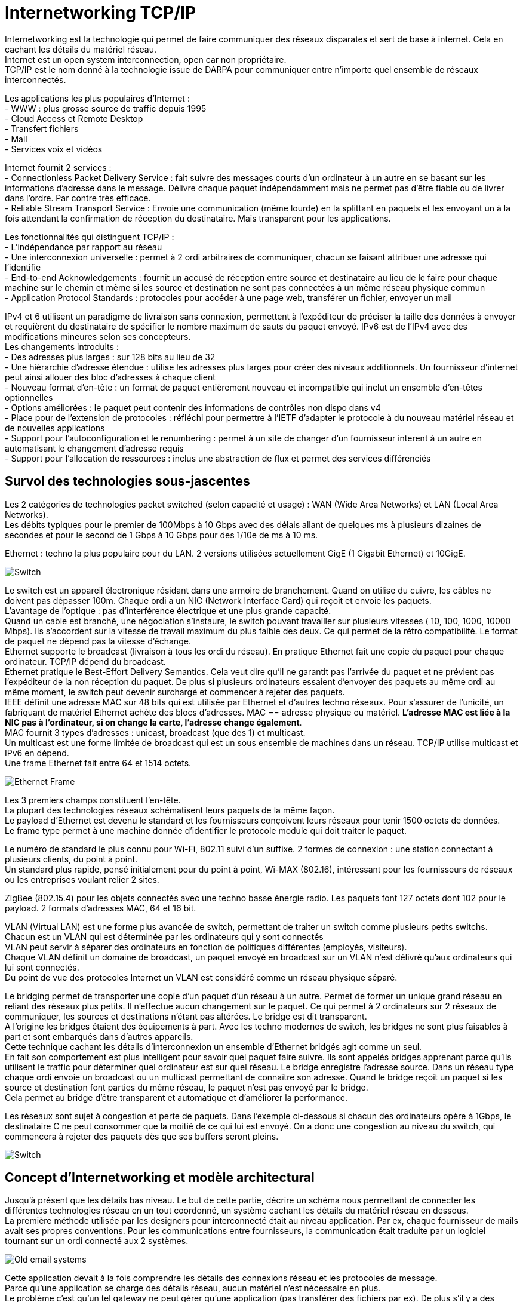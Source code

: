 = Internetworking TCP/IP
:hardbreaks:

Internetworking est la technologie qui permet de faire communiquer des réseaux disparates et sert de base à internet. Cela en cachant les détails du matériel réseau.
Internet est un open system interconnection, open car non propriétaire.
TCP/IP est le nom donné à la technologie issue de DARPA pour communiquer entre n’importe quel ensemble de réseaux interconnectés.

Les applications les plus populaires d’Internet :
- WWW : plus grosse source de traffic depuis 1995
- Cloud Access et Remote Desktop
- Transfert fichiers
- Mail
- Services voix et vidéos

Internet fournit 2 services :
- Connectionless Packet Delivery Service : fait suivre des messages courts d’un ordinateur à un autre en se basant sur les informations d’adresse dans le message. Délivre chaque paquet indépendamment mais ne permet pas d’être fiable ou de livrer dans l’ordre. Par contre très efficace.
- Reliable Stream Transport Service : Envoie une communication (même lourde) en la splittant en paquets et les envoyant un à la fois attendant la confirmation de réception du destinataire. Mais transparent pour les applications.

Les fonctionnalités qui distinguent TCP/IP :
- L’indépendance par rapport au réseau
- Une interconnexion universelle : permet à 2 ordi arbitraires de communiquer, chacun se faisant attribuer une adresse qui l'identifie
- End-to-end Acknowledgements : fournit un accusé de réception entre source et destinataire au lieu de le faire pour chaque machine sur le chemin et même si les source et destination ne sont pas connectées à un même réseau physique commun
- Application Protocol Standards : protocoles pour accéder à une page web, transférer un fichier, envoyer un mail

IPv4 et 6 utilisent un paradigme de livraison sans connexion, permettent à l’expéditeur de préciser la taille des données à envoyer et requièrent du destinataire de spécifier le nombre maximum de sauts du paquet envoyé. IPv6 est de l’IPv4 avec des modifications mineures selon ses concepteurs.
Les changements introduits :
- Des adresses plus larges : sur 128 bits au lieu de 32
- Une hiérarchie d’adresse étendue : utilise les adresses plus larges pour créer des niveaux additionnels. Un fournisseur d’internet peut ainsi allouer des bloc  d’adresses à chaque client
- Nouveau format d’en-tête : un format de paquet entièrement nouveau et incompatible qui inclut un ensemble d’en-têtes optionnelles
- Options améliorées : le paquet peut contenir des informations de contrôles non dispo dans v4
- Place pour de l’extension de protocoles : réfléchi pour permettre à l’IETF d’adapter le protocole à du nouveau matériel réseau et de nouvelles applications
- Support pour l’autoconfiguration et le renumbering : permet à un site de changer d’un fournisseur interent à un autre en automatisant le changement d’adresse requis
- Support pour l’allocation de ressources : inclus une abstraction de flux et permet des services différenciés

== Survol des technologies sous-jascentes
Les 2 catégories de technologies packet switched (selon capacité et usage) : WAN (Wide Area Networks) et LAN (Local Area Networks).
Les débits typiques pour le premier de 100Mbps à 10 Gbps avec des délais allant de quelques ms à plusieurs dizaines de secondes et pour le second de 1 Gbps à 10 Gbps pour des 1/10e de ms à 10 ms.

Ethernet : techno la plus populaire pour du LAN. 2 versions utilisées actuellement GigE (1 Gigabit Ethernet) et 10GigE.

image::internetworking_tcp_ip/switch.png[Switch]

Le switch est un appareil électronique résidant dans une armoire de branchement. Quand on utilise du cuivre, les câbles ne doivent pas dépasser 100m. Chaque ordi a un NIC (Network Interface Card) qui reçoit et envoie les paquets.
L’avantage de l’optique : pas d’interférence électrique et une plus grande capacité.
Quand un cable est branché, une négociation s’instaure, le switch pouvant travailler sur plusieurs vitesses ( 10, 100, 1000, 10000 Mbps). Ils s’accordent sur la vitesse de travail maximum du plus faible des deux. Ce qui permet de la rétro compatibilité. Le format de paquet ne dépend pas la vitesse d’échange.
Ethernet supporte le broadcast (livraison à tous les ordi du réseau). En pratique Ethernet fait une copie du paquet pour chaque ordinateur. TCP/IP dépend du broadcast.
Ethernet pratique le Best-Effort Delivery Semantics. Cela veut dire qu’il ne garantit pas l’arrivée du paquet et ne prévient pas l’expéditeur de la non réception du paquet. De plus si plusieurs ordinateurs essaient d’envoyer des paquets au même ordi au même moment, le switch peut devenir surchargé et commencer à rejeter des paquets.
IEEE définit une adresse MAC sur 48 bits qui est utilisée par Ethernet et d’autres techno réseaux. Pour s’assurer de l’unicité, un fabriquant de matériel Ethernet achète des blocs d’adresses. MAC == adresse physique ou matériel. *L’adresse MAC est liée à la NIC pas à l’ordinateur, si on change la carte, l’adresse change également*.
MAC fournit 3 types d’adresses : unicast, broadcast (que des 1) et multicast.
Un multicast est une forme limitée de broadcast qui est un sous ensemble de machines dans un réseau. TCP/IP utilise multicast et IPv6 en dépend.
Une frame Ethernet fait entre 64 et 1514 octets.

image::internetworking_tcp_ip/ethernet_frame.png[Ethernet Frame]

Les 3 premiers champs constituent l’en-tête.
La plupart des technologies réseaux schématisent leurs paquets de la même façon.
Le payload d’Ethernet est devenu le standard et les fournisseurs conçoivent leurs réseaux pour tenir 1500 octets de données.
Le frame type permet à une machine donnée d’identifier le protocole module qui doit traiter le paquet.

Le numéro de standard le plus connu pour Wi-Fi, 802.11 suivi d’un suffixe. 2 formes de connexion : une station connectant à plusieurs clients, du point à point.
Un standard plus rapide, pensé initialement pour du point à point, Wi-MAX (802.16), intéressant pour les fournisseurs de réseaux ou les entreprises voulant relier 2 sites.

ZigBee (802.15.4) pour les objets connectés avec une techno basse énergie radio. Les paquets font 127 octets dont 102 pour le payload. 2 formats d’adresses MAC, 64 et 16 bit.

VLAN (Virtual LAN) est une forme plus avancée de switch, permettant de traiter un switch comme plusieurs petits switchs. Chacun est un VLAN qui est déterminée par les ordinateurs qui y sont connectés
VLAN peut servir à séparer des ordinateurs en fonction de politiques différentes (employés, visiteurs).
Chaque VLAN définit un domaine de broadcast, un paquet envoyé en broadcast sur un VLAN n’est délivré qu’aux ordinateurs qui lui sont connectés.
Du point de vue des protocoles Internet un VLAN est considéré comme un réseau physique séparé.

Le bridging permet de transporter une copie d’un paquet d’un réseau à un autre. Permet de former un unique grand réseau en reliant des réseaux plus petits. Il n’effectue aucun changement sur le paquet. Ce qui permet à 2 ordinateurs sur 2 réseaux de communiquer, les sources et destinations n’étant pas altérées. Le bridge est dit transparent.
A l’origine les bridges étaient des équipements à part. Avec les techno modernes de switch, les bridges ne sont plus faisables à part et sont embarqués dans d’autres appareils.
Cette technique cachant les détails d’interconnexion un ensemble d’Ethernet bridgés agit comme un seul.
En fait son comportement est plus intelligent pour savoir quel paquet faire suivre. Ils sont appelés bridges apprenant parce qu’ils utilisent le traffic pour déterminer quel ordinateur est sur quel réseau. Le bridge enregistre l’adresse source. Dans un réseau type chaque ordi envoie un broadcast ou un multicast permettant de connaître son adresse. Quand le bridge reçoit un paquet si les source et destination font parties du même réseau, le paquet n’est pas envoyé par le bridge.
Cela permet au bridge d’être transparent et automatique et d’améliorer la performance.

Les réseaux sont sujet à congestion et perte de paquets. Dans l’exemple ci-dessous si chacun des ordinateurs opère à 1Gbps, le destinataire C ne peut consommer que la moitié de ce qui lui est envoyé. On a donc une congestion au niveau du switch, qui commencera à rejeter des paquets dès que ses buffers seront pleins.

image::internetworking_tcp_ip/congestion.png[Switch]

== Concept d’Internetworking et modèle architectural
Jusqu’à présent que les détails bas niveau. Le but de cette partie, décrire un schéma nous permettant de connecter les différentes technologies réseau en un tout coordonné, un système cachant les détails du matériel réseau en dessous.
La première méthode utilisée par les designers pour interconnecté était au niveau application. Par ex, chaque fournisseur de mails avait ses propres conventions. Pour les communications entre fournisseurs, la communication était traduite par un logiciel tournant sur un ordi connecté aux 2 systèmes.

image::internetworking_tcp_ip/old_email_systems.png[Old email systems]

Cette application devait à la fois comprendre les détails des connexions réseau et les protocoles de message.
Parce qu’une application se charge des détails réseau, aucun matériel n’est nécessaire en plus.
Le problème c’est qu’un tel gateway ne peut gérer qu’une application (pas transférer des fichiers par ex). De plus s’il y a des différences dans les fonctionnalités des systèmes (par ex un système permet d’envoyer des fichiers et pas l’autre), l’application ne peut transmettre les messages. Enfin chaque fois qu’un système géré change, le système doit être mis à jour.
Quand plus de 2 systèmes doivent être connectés les combinaisons de traduction explosent rapidement. La stratégie pour traduire de A vers C par ex consistait à traduire sur le premier gateway de A vers B puis de B vers C. Mais si l’un des éléments de la route tombe la communication est compromise sans possibilité pour les source et destination de détecter le problème.
On ne peut avec cette approche garantir une communication fiable.

Une autre approche est de se passer d’intermédiaire et de passer directement des paquets de la source au destinataire. En se basant directement sur le réseau, la communication est très efficace. L’interconnexion réseau permet de passer le message sans que les intermédiaires ait besoin de le comprendre. Cela permet également de garder un système souple qui n’adhère pas à des besoins spécifiques. Cela permet aux managers de réseaux de changer la technologie des réseaux sans toucher aux applications qui l’utilisent.
L’*internetworking* permet de détacher les notions de communication des détails des technologies réseaux et cache les détails bas niveaux aux utilisateurs et applications.
2 observations fondamentales sur la conception des systèmes de communication : aucun matériel réseau unique peut satisfaire toutes les contraintes ; les utilisateurs désirent une interconnexion universelle.
La première contrainte est économique et permet de répondre spécifiquement à des contraintes, du LAN pour les courtes distances qui ne revient pas cher, du W(ide)AN pour les longues distances car cher.
C’est du logiciel inséré entre les mécanismes de communication dépendant de la technologie et les applications qui cache les détails bas niveaux.

L’un des premiers principes de cette conception se concentre sur l’encapsulation, cacher l’architecture internet sous-jacente qui permet de travailler dessus sans en connaître la structure. Rajouter un noeud ne doit ni revenir à ajouter un point à un switch centralisé ni impliquer un lien physique direct avec tous les réseaux existants. Tous les ordinateurs dans internet partagent un ensemble universel d’IDs machines (noms ou adresses).
Cette notion d’internet unifié inclut aussi l’idée d’indépendance entre ordi et réseau. L’ensemble des opérations pour établir une communication doit être indépendant de l’infrastructure réseau utilisée.  Le programmeur peut alors ignorer la typologie réseau ou le type d’ordinateur destinataire.

2 réseaux ne peuvent être physiquement directement reliés et cela ne répond pas au principe d’interconnexion évoqué. Pour cela des ordinateurs spéciaux sont requis ayant la volonté de transmettre les paquets. Ce sont des routeurs internet ou routeurs IP.
Ces routeurs ont pour destination un réseau pas un ordinateur en particulier. La quantité des informations qu’il a à retenir est proportionnelle au nombre de réseaux (bien moins important que le nombre d’ordinateurs).

image::internetworking_tcp_ip/internet.png[Internet]
(a) représente la vision de l'utilisateur, internet comme un système unifié. (b) montre les interconnexions routeurs/réseaux.
Les applications comme les réseaux physiques ne savent les uns des autres, les derniers se contentant de transporter des paquets.
Ce système est très similaire à un réseau de routes locales se connectant à des autoroutes.

== L’assemblage en couches de protocoles
Les protocoles permettent de spécifier et comprendre une communication sans connaître les détails d’implémentation d’un fournisseur particulier. Le format d’une trame Ethernet fait partie d’un protocole.
La communication sur un réseau est complexe et impacté par de nombreux problèmes : la panne de matériel, la congestion du réseau à cause de sa capacité finie, les retard ou perte de paquets, la corruption de données à cause d’interférences électriques ou magnétiques, la duplication de données ou les arrivées inversées de données.
Etant conséquents, ces problèmes ne peuvent être résolus qu’en les gérant séparément.

image::internetworking_tcp_ip/layers.png[Couches]
Le premier modèle en couches débouche d’un travail préliminaire de l’International Organisation for Standardization. Il préempte les travaux sur Internet mais ne les décrit pas bien et contient des couches qui ne sont pas exploitées par TCP/IP.

image::internetworking_tcp_ip/layers_7_version.png[Couches première version]

=== L’exemple X.25
ISO a été utilisé pour les premiers protocoles d’implémentation, dont les plus connus et utilisés sont les protocoles X.25. X.25 est une recommandation de l’International Telecommunications Union (standards for international telephone service). Avec X.25, le réseau opère comme un système téléphonique, consistant en switches de paquets contenant l’intelligence pour les diriger. Les ordinateurs ne sont pas directement reliés aux fils du réseau mais à un des switches de paquets en utilisant une ligne de série de communication. Cette ligne de série  ordi switch est comme un mini réseau.
Dans sa *couche physique*, il spécifie un standard pour la communication  entre ordi et le switch de paquets incluant notamment les caractéristiques de voltage et de courant.
Dans la *couche de lien de données*, il décrit comment les données vont de l’ordi au switch. L’unité transportée est appelée frame. Elle inclut une détection d’erreurs pour se prémunir des erreurs de communication et un mécanisme de timeout faisant renvoyer le paquet jusqu’à une transmission réussie. La réussite dans cette couche consiste à faire parvenir le paquet au switch et pas après.
Dans la *couche réseau*, on définit l’unité de base de transfert dans le réseau incluent la destination et le forwarding. Les couches 2 et 3 étant indépendantes, la taille des paquets de la couche 2 peut être plus petite que celle de la couche 3.
La *couche de transport* garantit la fiabilité E2E en faisant communiquer source et destination. Elle fait un contrôle en plus de ceux fait plus bas pour s’assurer qu’aucune machine participant à la communication ne se plante.
La *couche de session* vient de l’origine du modèle ISO. A l’époque, les réseaux étaient utilisés pour connecter un terminal (clavier + écran) à un ordinateur lointain. Il se concentrait donc sur l’accès à un terminal et gérait ces détails.
La *couche de présentation* standardise le format de données que les applications envoient sur le réseau. Le désavantage est que ça inhibe l’innovation, les nouvelles applications devant suivre le format de données. Des groupes spécifiques s’arrogent le droit de standardiser pour leur domaine en particulier plutôt que de faire un standard plus général. Cette couche est souvent ignorée.
La *couche de présentation* concerne les applications utilisant le réseau (SMTP, FTP…).

TCP/IP définit un modèle sur 5 couches mais qui ne découle d’un corps de standardisation formel mais de chercheurs qui ont conçu Internet.

image::internetworking_tcp_ip/layers_5_version.png[Couches dernière version]
Les utilisateurs utilisent des applications accédant à des services par l’internet TCP/IP.
La *couche d’application* interagit avec celle de transport en envoyant/recevant des données. Chaque application choisit le style de transports (séquences de messages ou flux continu d’octets).
La *couche de transport* fournit la communication d’une application à une autre. Cette communication est appelée E2E cat elle connecte 2 points finaux et non des routeurs intermédiaires. Elle peut réguler le flux d’informations. Elle peut aussi assurer la fiabilité du transport en s’assurant de l’arrivée des données. Le protocole fait retourner au destinataire une confirmation de réception. Le stream de données est transmis divisé en petites parties qui sont passées avec l’adresse de destination à la prochaine couche. Cette couche doit pouvoir accepter des données de plusieurs applications à transmettre. Elle ajoute des infos additionnelles à chaque paquet identifiant l’application source et la destinataire. Les protocoles de transport utilise un checksum pour se protéger d’erreurs causant le changement des bits. Le destinataire utilise ce checksum pour vérifier que le paquet transmis est bon.
La *couche internet* s’occupe de la communication d’ordinateur à ordinateur. Elle accepte la requête d’envoi de paquet avec une identification de l’ordinateur destinataire. Elle encapsule le paquet de transport dans un paquet IP, remplit les headers et l’envoie directement à la destination ou à un routeur intermédiaire. Cette couche reçoit également des paquets, vérifie leur validité et utilise un algo décidant si le paquet doit être traité localement ou envoyé au prochain point. Pour les paquets destinés à la machine, il détermine quel protocole de transport sait traiter le paquet.
La *couche d’interface réseau* accepte des paquets IP et les transmet sur un réseau spécifique. C'est un driver  (sur un LAN) ou un sous-sytème complexe implémentant un protocole data link. Certains pro du réseau ne les distingue et utilise les termes couche MAC ou couche data link.
Chaque couche prend des décisions sur la justesse du message et choisit l’action appropriée en se basant sur le type du message ou l’adresse de destination.

image::internetworking_tcp_ip/layers_5_in_practice.png[Couches dernière version en pratique]

Un exemple de message transmis bout à bout.

image::internetworking_tcp_ip/message_transmission_E2E.png[Message transmission]

Contrairement au modèle X.25 où l’intelligence est localisée dans les switchs, ce modèle place beaucoup moins d’intelligence dans le réseau et plus dans les systèmes clients (les ordinateurs des utilisateurs). Ces derniers comprennent les couches 2 et 3. TCP/IP peut être vu comme un simple système de livraison de paquets auquel s’attache l’intelligence des hôtes qui y sont connectés.
Les protocoles en couche sont conçus afin que la couche n de la destination reçoivent exactement le même objet que la couche n de la source.
Ce principe offre une *indépendance de conception des protocoles*. On peut alors se concentrer sur une couche en faisant abstraction des autres sachant qu'elles n’altèreront pas le message.
Un *protocole est dit E2E* s’il fournit une communication de la source à la destination. Les autres sont appelés machine à machine car la couche n’assure qu’un hop réseau.

image::internetworking_tcp_ip/machine_and_e2e_layers.png[Machine to machine and e2e layers]

La figure montre que les couches interface de réseau et internet sont machine à machine tandis que les autres sont E2E.
La couche internet assure qu’un paquet IP parte de la source à la destination. Mais le paquet contenant des champs comme le time to live qui change chaque fois que le paquet est passé à un routeur, la destination ne voit finalement pas le même paquet que la source (http alors ?).
La technologie matériel utilisé dans la plupart des réseaux garantit que tous les ordinateurs attachés puissent atteindre les autres ordinateurs directement. Mais dans les technos radio comme ZigBee, ce n’est pas le cas, dû notamment aux interférences.
Chaque radio n’atteint qu’un sous-ensemble de noeuds et un circuit digital ne relie que 2 radios. On parle alors de *réseau mesh* caractérisant un système communication constitué de plusieurs liens individuels.
Ce réseau mesh peut être vu de 2 façons dans le modèle en couche en fonction de la façon dont il fait suivre les paquets. Si c’est sur la couche 2, le mesh peut être modélisé comme un seul réseau physique. On parle alors de *mesh under*. Si IP se charge de faire suivre les paquets, le mesh est modélisé comme un réseau individuel, on parle de *IP route-over* ou simplement *route-over*. C’est ce que la plupart des réseaux d’ISP utilisent.
Zigbee peut être configurer pour travailler en mesh under ou former des liens individuels et laisser IP se charger du forwarding.

image::internetworking_tcp_ip/intranet_sub_layer.png[Sous-couche Intranet]

Introduction de la sous-couche intranet pour du forwarding point à point
Zigbee utilise un protocole de routage spécial qui apprend les destinations dans le mesh et configure ensuite l’IP forwarding vers les différents liens. Le principal désavantage est que ça démultiplie les routes au niveau IP (une pour chaque paire), créant une table de routage beaucoup plus grosse que nécessaire.
Le principal défaut du mesh under est qu’il crée une table séparée pour faire suivre les paquets et utilise un protocole de routing séparé pour mettre à jour sa table. Le protocole de routage en plus entraîne un traffic en plus mais le réseau mesh étant beaucoup plus petit qu’Internet et donc plus statique, un protocole dédié peut être plus efficace que d’utiliser le protocole de routage IP. Le dernier problème du mesh est que le routage intranet prend le pas sur l’IP et peut rendre les problèmes de routage plus difficiles à debugger.

image::internetworking_tcp_ip/layers_boundaries.png[Frontières des couches]

Les adresses physiques sont les adresses MAC.

Les couches permettent de diviser un gros problème en plusieurs sous-problèmes. Mais utiliser des couches strictes nuit à la performance, car si l’on a aucune connaissance de la couche du dessous, on ne peut optimiser les envois.
Quand on construit un protocole, les constructeurs s’autorisent d’obtenir certaines informations comme la taille maxi des paquets ou la route qui est utilisée. Ainsi la couche transport en ayant l’information sur la taille peut laisser la taille nécessaire pour les en-têtes ajoutées par les couches basses et optimiser son envoi. Les couches basses retiennent souvent les en-têtes en passant les paquets aux couches supérieures.

Chaque frame Ethernet a un champs type indiquant ce que la frame transporte (paquet IP, ARP ou RARP).

image::internetworking_tcp_ip/demultiplexing.png[Demultiplexing]

On a du multiplexing et du demultiplexing à tous les étages. Demultiplexer permet d’orienter le paquet vers le bon module après vérification de l’intégrité du paquet.
Les paquets IP ont aussi un champ type dans l’en-tête permettant de choisir vers quel protocole de transport envoyer le paquet (TCP, UDP, ICMP).
L’accord sur les types et la gestion des types ignorés sont traités dans les protocoles.

=== Adressage d’Internet
Un hôte (host) : un endpoint connecté à internet comme imprimante réseau, PC, tout appareil qui n’est pas un routeur.
Les adresses binaires ont été choisies pour identifier un hôte pour avoir une sélection de next hop efficace.
Chaque hôte se voit attribuer une *IP address* (Internet Protocol Address).
Les addresses sont choisies avec soin pour permettre un forwarding efficace.
Tous les hôtes sur un même sous-réseau partagent le même préfixe. En fait une adresse est constituée d’un netid (identifiant de son réseau) et d’un hostid. Un netid sur beaucoup de bits permet d’avoir beaucoup de réseau mais peu d’hôtes dans ces réseaux. Et inversement, un netid réduit diminue le nombre de réseaux mais augmente le nombre d’hôtes sur ceux-ci.
Sur 32 bits pour IPv4 et 128 pour IPv6.

==== Schéma IPv4
Dans IPv4, 5 classes d’adresses

image::internetworking_tcp_ip/ip_v4_addresses_classes.png[Classes d'adresses IPv4]

La frontière entre préfixe et suffixe peut être calculée à partir de l’adresse elle-même qui est alors qualifiée de self-identifying. La classe est déterminée par les 3 bits forts, les 2 premiers étant même suffisants pour distinguer parmi les 3 premières classes.
La classe A utilise  7 bit pour l’ID du network et 24 pour l’ID de l’host, pour la classe B, 14/16, pour la classe C, 21/8.
On appelle dotted decimal notation, la notation séparant l’adresse en 4 décimaux séparés par des points représentant chacun 8 bits de l’adresse.
Pour répondre au manque d’adresses tout en utilisant le même schéma d’adressage, on utilise le *subnetting* ou adressage de sous-réseau.

image::internetworking_tcp_ip/subnetting.png[Adressage de sous-réseau]

Dans l’exemple ci-dessous le 3e octet est utilisé par un routeur pour déterminer dans quel sous-réseau envoyer le paquet.
Pour le subnetting on exploite l’adresse de la façon suivante

image::internetworking_tcp_ip/address_portions.png[Portions de l'adresse]

2 techniques de *subnetting* : *fixe* et *variable*.
Dans la première, on fixe une part des 16 bits pour identifier le sous-réseau. Plus on utilise de bits, plus on a de réseaux et moins on a d’hôtes sur chaque réseau. Cette technique est plus facile à comprendre et administrer.
On utilise la seconde quand on s’attend à des différences sur la taille des sous-réseaux. Le standard dit qu’on peut sélectionner une partition sous-réseau par réseau. On choisit une partition pour un sous-réseau donné puis les hôtes et routeurs qui y sont rattachés suivent cette décision sous peine de perte de paquets. Ce qu’il faut éviter est l’ambiguïté dans les adresses qui fait qu’une même adresse soit interprétée de 2 façons par 2 réseaux physiques différents.

Un *masque de sous-réseau* est composé de 1 sur les bits qui constitue l’identifiant sous-réseau et de 0 sur la partie hôte.
11111111 11111111 11111111 00000000 pour un sous-réseau avec ID sur 12 bits. Ce masque s’exprime aussi en décimal séparé de points. Il peut s’exprimer en tuple de 3 éléments {<ID réseau>, <ID sous-réseau>, <ID hôte>}. Dans cette notation -1 signifie tous les bits à 1. 255.255.255.0 == {-1, -1, 0}. Ex.: {128.10, -1, 0}. Mais cette notation n’indique pas sur combien de bits est codée chaque partie.

Pour s’accommoder temporairement de la croissance du réseau, le *classless addressing* a été introduit, supprimant les classes A, B et C, la D ayant été gardée pour le multicast. La techno est connue sous le nom *CIDR* (Classless Inter-Domain Routing). Cette techno a permis de pallier la vitesse de consommation des classes B par les grandes structures.
Le supernetting qui en découle permet d’utiliser un ensemble d’adresses de classe C contigues à la place d’une classe B. Pour une organisation de 200 réseaux, on assignera 256 adresses car le nombre d’adresses assignées doit être une puissance 2. CIDR utilise aussi un masque de 32 bits pour délimiter la frontière entre préfixe et suffixe. CIDR préconise la notation suivante précisant la taille du masque pour une adresse : *128.211.168.0/21*. Un ISP peut alors choisir le nombre d’adresses à allouer à un utilisateur en fonction de ses besoins.

Pour un intranet, on évite d’utiliser des adresses dites routables pour éviter qu’elle ne soit envoyée par erreur sur le net. On utilise des *adresses privées*: 10.0.0.0/8 -> 10.255.255.255, 172.16.0.0/12 -> 172.31.255.255, 192.168.0.0/16 -> 192.168.255.255, 169.254.0.0/16 ->169.254.255.255

==== Schéma IPv6
Sur 128 bits. Elles sont assez larges pour que chaque personne ait la sienne.
La notation décimale précédente serait trop longue, on utilise donc une notation hexadécimale séparée par 2 points.
**68E6:8C64:FFFF:FFFF:0:1180:96A:FFFF
FF05:0:0:0:0:0:0:B3 <==>FF05::B3**
Les 0 successifs sont remplacés par des 2 points pour simplifier l’expression. Mais il ne peut être utilisé qu’une fois par adresse pour éviter les ambiguïtés (la plage de définition de chaque raccourci).
2 difficultés : assignation par des humains et la gestion des tables de forwarding par les routeurs.
Les adresses étant suffisamment larges, elles permettent une hiérarchie plus riche que l’adressage précédent qui n’avait que 2 parties, préfixe et suffixe. On peut ainsi avoir 3 niveaux d’ISP décroissants en taille qui gèrent le routage des paquets avant d’arriver sur un réseau.
L’espace des adresses ressemble à celui à classes d’IPv4. Les 8 premiers bits suffisent à identifier les types basiques.

Pour la transition, on embarque des adresses IPv4 dans des v6. Toute adresse commençant par 80 bits à zéro suivis de 16 bits à un contient sur les 32 derniers bits la v4 et est une *adresse de transition*. Un ensemble d’adresses est réservé au *protocole SIIT*.

image::internetworking_tcp_ip/v4_to_v6_transition.png[Transition de la v4 à la v6]

En plus d’embarquer la v4 dans la v6, les paquets doivent aussi être traduits au format v6.
L’adresse pourrait faire échouer les vérifications checksum au niveau TCP et UDP, celles-ci intégrant l’adresse. Pour résoudre ce problème le complément du checksum pour la v4 est la même que pour sa version embarquée v6.

Les v6 sont divisées en 3 parties : un préfixe utilisé pour identifié le site, un ID de sous-réseau pour distinguer les différents réseaux physiques sur le site et un ID d’interface pour identifier l’ordinateur dans le réseau

image::internetworking_tcp_ip/v6_address_parts.png[Parties d'une adresse v6]

On parle d’ID d’interface au lieu d’ID d’hôte pour identifier le fait qu’un même noeud/ordi peut avoir plusieurs interfaces de connexion et donc plusieurs IDs. Le MAC peut être utilisée comme ID unique, v6 étant assez large pour le contenir, ce qui permet de le retrouver de façon triviale, la totalité du réseau devant au préalable s’accorder sur la même représentation.
*Une adresse, étant donné qu’elle identifie à la fois un réseau et un hôte, identifie une connexion à un réseau (valable pour v4 et v6)*.
v6 établit bien cette différence en identifiant une adresse d’interface.

=== Les adresses spéciales
L’ID d’hôte constitué uniquement de 0 est réservé pour le réseau.
L’ID d’hôte constitué uniquement de 1 est l’adresse de broadcasting sur le réseau. Le *broadcast* est implémenté soit par le matériel (Ethernet) soit par le logiciel au-dessus (v4). Beaucoup de sites rejettent ce genre de requêtes car potentiellement dangereuses.
Le *broadcast local/limité* utilise une adresse constituée de 32 1s. Peut être utilisé par l’hôte pour connaître son adresse ou celle du réseau au départ. Ensuite on lui préfèrera le broadcast normal.
Le *broadcast de sous-réseau* utilise l’adresse network:subnet:{1}.
L’*adresse constituée uniquement de 0* est réservée au cas où l’hôte doit communiquer mais ne connaît pas son adresse. Par ex pour connaître son IP il envoie un datagramme au broadcast limité en se donnant pour identité cette adresse. Le receveur lui envoie alors une réponse avec une méthode spéciale.
Les requêtes à plusieurs points spécifiques sont appelées *multicast*. Elles sont envoyées à des *IP commençant par trois 1*.
*127.0.0.0/8* est le préfixe de l’*adresse de loopback*. Par convention on utilise 127.0.0.1 mais un autre hôte peut être utilisé car TCP/IP n’examine pas l’hôte. Les paquets envoyés sur cette adresse sont directement adressés au module les gérant.

image::internetworking_tcp_ip/special_v6_addresses.png[Adresses v6 spéciales]

Sur v6 point de broadcast mais du multicast, les applications ayant plus besoin de communiquer avec un groupe d’applications qu’avec l’ensemble du réseau. v6 définit un groupe multicast *all hosts* et un *all nodes* (tous les hôtes et routeurs).
v6 introduit une adresse dite *anycast* pour gérer la réplication serveur. Des serveurs identiques sont déployés à différents endroits du net et partagent une adresse anycast. Une requête vers cette adresse est envoyée au serveur le plus proche.
Elle a également un ensemble de préfixes d’adresse dit *link-local* qui ne sont pas valides globalement et ne sont utilisables que sur le réseau porteur, gérés par les routeurs. Elles donnent un moyen de parler à ses voisins sans que les paquets n’arrivent sur internet.

Un défaut de ces adresses est que changer un ordinateur de réseau change son adresse de contact. La faiblesse de v4 vient du fait que fixer le préfixe limite le nombre d’hôtes pouvant être gérés dans le réseau. Pour gérer la croissance on peut être obligé de changer le schéma si on dépasse la limite initiale.
Pour faire suivre les paquets, on se sert de la portion réseau de l’adresse. Pour un hôte avec de multiples adresses, le chemin pris par le paquet va dépendre de l’adresse utilisée pour communiquer. En fonction de celle-ci, le chemin va être plus ou moins long. Connaître une seule adresse de destination peut donc ne pas être suffisant dans ce cas.

image::internetworking_tcp_ip/multiple_packet_paths.png[Chemins possibles mutliples pour un paquet]

Dans le schéma suivant A et B sont reliés aux réseaux 1 et 2. Accéder à A est plus rapide par le réseau 1 et B par le réseau 2.

Chaque préfixe réseau est unique et assigné par un organisme central. A l'origine par l’IANA, maintenant par l’ICANN qui s’occupe de tous les noms et autres constantes utilisées dans les protocoles et notamment les adresses.
ICANN distribue des blocs aux registres régionaux (ISPs majeurs).
